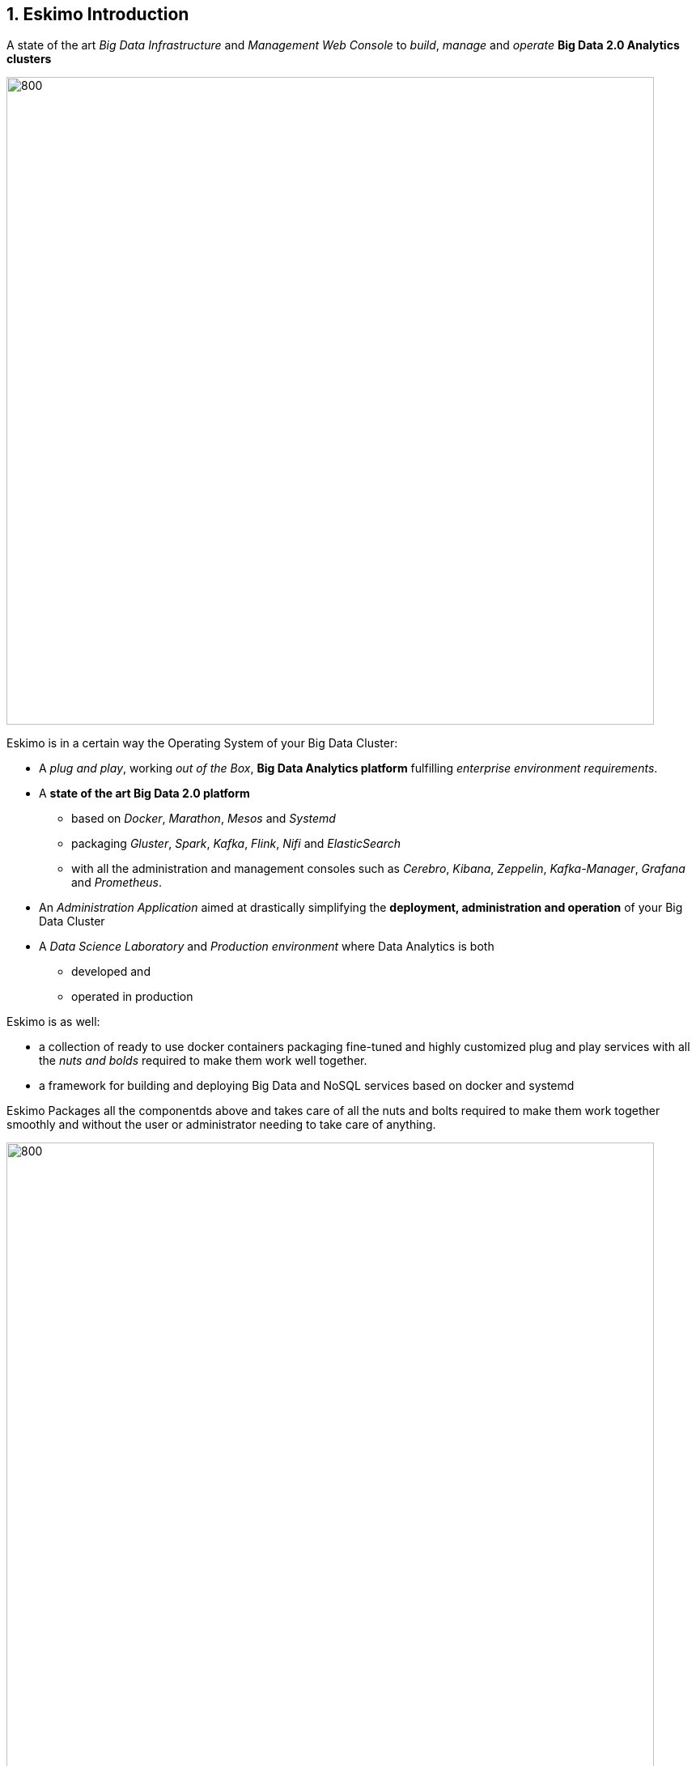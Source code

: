 ////
This file is part of the eskimo project referenced at www.eskimo.sh. The licensing information below apply just as
well to this individual file than to the Eskimo Project as a whole.

Copyright 2019 www.eskimo.sh - All rights reserved.
Author : http://www.eskimo.sh

Eskimo is available under a dual licensing model : commercial and GNU AGPL.
If you did not acquire a commercial licence for Eskimo, you can still use it and consider it free software under the
terms of the GNU Affero Public License. You can redistribute it and/or modify it under the terms of the GNU Affero
Public License  as published by the Free Software Foundation, either version 3 of the License, or (at your option)
any later version.
Compliance to each and every aspect of the GNU Affero Public License is mandatory for users who did no acquire a
commercial license.

Eskimo is distributed as a free software under GNU AGPL in the hope that it will be useful, but WITHOUT ANY
WARRANTY; without even the implied warranty of MERCHANTABILITY or FITNESS FOR A PARTICULAR PURPOSE. See the GNU
Affero Public License for more details.

You should have received a copy of the GNU Affero Public License along with Eskimo. If not,
see <https://www.gnu.org/licenses/> or write to the Free Software Foundation, Inc., 51 Franklin Street, Fifth Floor,
Boston, MA, 02110-1301 USA.

You can be released from the requirements of the license by purchasing a commercial license. Buying such a
commercial license is mandatory as soon as :
- you develop activities involving Eskimo without disclosing the source code of your own product, software,
  platform, use cases or scripts.
- you deploy eskimo as part of a commercial product, platform or software.
For more information, please contact eskimo.sh at https://www.eskimo.sh

The above copyright notice and this licensing notice shall be included in all copies or substantial portions of the
Software.
////



:sectnums:
:authors: www.eskimo.sh / 2019
:copyright: www.eskimo.sh / 2019


== Eskimo Introduction

A state of the art _Big Data Infrastructure_ and _Management Web Console_ to _build_, _manage_ and _operate_
*Big Data 2.0 Analytics clusters*


image::doc/guides/eskimo-guide/pngs/eskimo-status.png[800, 800, align="center"]

Eskimo is in a certain way the Operating System of your Big Data Cluster:

* A _plug and play_, working _out of the Box_, *Big Data Analytics platform* fulfilling _enterprise environment
requirements_.
* A *state of the art Big Data 2.0 platform*
** based on _Docker_, _Marathon_, _Mesos_ and _Systemd_
** packaging _Gluster_, _Spark_, _Kafka_, _Flink_, _Nifi_ and _ElasticSearch_
** with all the administration and management consoles such as _Cerebro_, _Kibana_, _Zeppelin_, _Kafka-Manager_,
_Grafana_ and _Prometheus_.
* An _Administration Application_ aimed at drastically simplifying the *deployment, administration and operation* of
your Big Data Cluster
* A _Data Science Laboratory_ and _Production environment_ where Data Analytics is both
** developed and
** operated in production

Eskimo is as well:

* a collection of ready to use docker containers packaging fine-tuned and highly customized plug and play services with
  all the _nuts and bolds_ required to make them work well together.
* a framework for building and deploying Big Data and NoSQL services based on docker and systemd

Eskimo Packages all the componentds above and takes care of all the nuts and bolts required to make them work together
smoothly and without the user or administrator needing to take care of anything.

image::doc/guides/eskimo-guide/pngs/eskimo_platform.png[800, 800, align="center"]

=== Eskimo CE Project Development  Status

*Travis CI Integration Build Status* +
image:https://travis-ci.com/eskimo-sh/eskimo.svg?branch=master["Build Status", link="https://travis-ci.com/eskimo-sh/eskimo"]

// Hiden for now as long as I don't know what's going on.
////
*SonarCloud Quality Checks Status* +
image:https://sonarcloud.io/api/project_badges/measure?project=eskimo-sh_eskimo&metric=alert_status["Sonarcloud Status", link="https://sonarcloud.io/dashboard?id=eskimo-sh_eskimo"]
////

== Information

Reach http://www.eskimo.sh for more information on Eskimo or look at the documentation in the folder `doc`.

== Building eskimo

=== Requirements

Eskimo uses plain old _Apache Maven_ for building (https://maven.apache.org/) as well as JDK 8+
(https://openjdk.java.net/) for both building and execution.

Minimum requirements are as follows:

* JDK 8 or greater
* Apache maven 3.5 or greater.

Every other dependency will be downloaded during the maven build process.

Theoretically, Eskimo can be built on any Operating System providing a command line and supporting Java 8+ (Java 9
recommended) and Maven 3+.
*However, the eskimo source tree makes an extensive use of symbolic links wich - unfortunately - are not supported on
Microsoft Windows*. +
For this reason, building eskimo on windows is absolutely possible but it is highly discouraged to develop eskimo on
Windows.


=== Building using maven

In order to build eskimo, simply run the following command in this very folder (the one containing this `readme.adoc`
file):

.Build Eskimo
----
mvn clean install
----

As a result of the build process, Eskimo is available as an extractable archive in `eskimo-_version_-bin.zip` or
`eskimo-_version_-bin.tar.gz` in the folder `target`.

=== Specific hints and troubleshooting information regarding eskimo building

You might want to read carefully the following additional information related to building eskimo.

==== Put maven and Java in PATH

Of course, for the above command to work, you need to have `java` and `mvn` in your path.

Use for instance the following commands on Linux:

.Put maven and java in PATH on Linux
----
export JAVA_HOME=/usr/local/lib/jdk-9
export MAVEN_HOME=/usr/local/lib/apache-maven-3.5.3
export PATH=$JAVA_HOME/bin:$MAVEN_HOME/bin:$PATH
----

(You might want to put above commands in your `/etc/profile` or `/etc/bash.bashrc`)

And for instance the following commands on Windows

.Put maven and java in PATH on Windows
----
set JAVA_HOME=C:\programs\jdk-9
set MAVEN_HOME=C:\programs\apache-maven-3.6.1
set PATH=%MAVEN_HOME%\bin;%JAVA_HOME%\bin;%PATH%
----


==== Install maven dependency trilead-ssh2


Eskimo used the library `trilead-ssh2` version `build-217-jenkins-16` which is not available in standard maven
repositories. +
This library is bundled with the eskimo sources in the folder `lib`. +
One can installl it in his own local maven repository using the following command:

.Install _trilead-ssh2_ library
----
cd libs
bash install_libs.sh
----


==== OpenJDK 9 empty cacerts

The Open JDK 9 comes with a quite annoying issue. The `lib/security/cacert` file referencing the SSL certifications
authorities is empty. +
This prevents most of the time both maven from successfully accessing maven repositories as well as JRuby from
working flawlessly.

Symptoms of this problem are as follows +
Either the maven build fails at the time of fetching dependencies:

.Maven fails to fetch dependencies
----
Z:\data\\eskimo>mvn clean install
[INFO] Scanning for projects...
[INFO]
[INFO] --------------< org.springframework.boot:eskimo-console >---------------
[INFO] Building Eskimo Console 0.1-SNAPSHOT
[INFO] --------------------------------[ war ]---------------------------------
Downloading from central: https://repo.maven.apache.org/maven2/org/apache/maven/plugins/maven-assembly-plugin/3.1.0/maven-assembly-plugin-3.1.0.pom
[INFO] ------------------------------------------------------------------------
[INFO] BUILD FAILURE
[INFO] ------------------------------------------------------------------------
[INFO] Total time:  3.335 s
[INFO] Finished at: 2019-07-14T16:19:54+02:00
[INFO] ------------------------------------------------------------------------
[ERROR] Plugin org.apache.maven.plugins:maven-assembly-plugin:3.1.0 or one of its dependencies could not be resolved: Failed to read artifact descriptor for org.apache.maven.plugins:maven-assembly-plugin:jar:3.1.0: Could not transfer artifact org.apache.maven.plugins:maven-assembly-plugin:pom:3.1.0 from/to central (https://repo.maven.apache.org/maven2): java.lang.RuntimeException: Unexpected error: java.security.InvalidAlgorithmParameterException: the trustAnchors parameter must be non-empty -> [Help 1]
[ERROR]
[ERROR] To see the full stack trace of the errors, re-run Maven with the -e switch.
[ERROR] Re-run Maven using the -X switch to enable full debug logging.
[ERROR]
[ERROR] For more information about the errors and possible solutions, please read the following articles:
[ERROR] [Help 1] http://cwiki.apache.org/confluence/display/MAVEN/PluginResolutionException
----

Or asciidoctor fails within JRuby at the time of generating the documentation:

.asciidoctor fails on Jruby
----
badtrash@badbooknew:/data//eskimo$ mvn clean install
[INFO] Scanning for projects...
[INFO]
[INFO] --------------< org.springframework.boot:eskimo-console >---------------
[INFO] Building Eskimo Console 0.1-SNAPSHOT
[INFO] --------------------------------[ war ]---------------------------------
[INFO]
[INFO] --- maven-clean-plugin:3.1.0:clean (default-clean) @ eskimo-console ---
[INFO] Deleting /data/eskimo/target
[INFO]
[INFO] --- asciidoctor-maven-plugin:1.6.0:process-asciidoc (service-dev-guide-pdf) @ eskimo-console ---
[INFO] Using 'UTF-8' encoding to copy filtered resources.
[INFO] Copying 4 resources
[INFO] ------------------------------------------------------------------------
[INFO] BUILD FAILURE
[INFO] ------------------------------------------------------------------------
[INFO] Total time: 40.533 s
[INFO] Finished at: 2019-07-14T17:20:57+02:00
[INFO] ------------------------------------------------------------------------
[ERROR] Failed to execute goal org.asciidoctor:asciidoctor-maven-plugin:1.6.0:process-asciidoc (service-dev-guide-pdf) on project eskimo-console: Execution service-dev-guide-pdf of goal org.asciidoctor:asciidoctor-maven-plugin:1.6.0:process-asciidoc failed: (NameError) cannot load (ext) (org.jruby.ext.openssl.OpenSSL): InvocationTargetException: (OpenSSL::X509::StoreError) setting default path failed: the trustAnchors parameter must be non-empty -> [Help 1]
[ERROR]
[ERROR] To see the full stack trace of the errors, re-run Maven with the -e switch.
[ERROR] Re-run Maven using the -X switch to enable full debug logging.
[ERROR]
[ERROR] For more information about the errors and possible solutions, please read the following articles:
[ERROR] [Help 1] http://cwiki.apache.org/confluence/display/MAVEN/PluginExecutionException
----

Happily the fix is quite straightforward, just copy a valid `cacert` file to your `jdk-9/lib/security` folder.

For instance on debian or ubuntu, you can generate a valid `cacert` file for the system bundled java and then copy this
valid cacert file to your jdk-9.

.generate cacert and copy it to jdk-9
----
badtrash@badbooknew:/data//eskimo$ sudo update-ca-certificates -f
...
badtrash@badbooknew:/data//eskimo$ cd /usr/local/lib/jdk-9/lib/security/
badtrash@badbooknew:/usr/local/lib/jdk-9/lib/security$ sudo rm cacerts
badtrash@badbooknew:/usr/local/lib/jdk-9/lib/security$ sudo ln -s /etc/ssl/certs/java/cacerts
----

And the problem shall be solved.

On windows, you need to find a valid `cacert` file and copy it over to your `jdk-9/lib/security` folder. +
A sample (generated on debian) cacert file is provided with eskimo sources in the folder `test_lab`


===== Using custom cacert file fix for maven

If for any reason you cannot change the `cacert` file of your JDK, you can still manage to find a way to have maven
working by following the following procedure, for instance for Windows:

. Use a browser (I used IE) to go to https://repo.maven.apache.org/
** Click on lock icon and choose "View Certificate"
** Go to the "Details" tab and choose "Save to File"
** Choose type "Base 64 X.509 (.CER)" and save it somewhere, e.g in `C:\data\maven_cert.cer`
. Create a trusted keystore
** `keytool -import -file C:\data\maven_cert.cer -keystore c:\data\mavenKeystore`
** (give "changeit" as password)
. One can now fetch dependencies from maven successfully by using:
** `mvn clean install -Djavax.net.ssl.trustStore=C:\data\mavenKeystore -Djavax.net.ssl.trustStorePassword=changeit`

Unfortunately that wouldn't work for adressing JRuby's issue when generating the eskimo documentation and you would
need to comment the asciidoctor part out of the maven build.

==== Building HTML documentation

Optionnaly, the HTML documentation of eskimo (in addition to the PDF documentation which is always built) can be built
using the `htmlDoc` maven profile:

.Build Eskimo with HTML Documentation
----
mvn clean install -PhtmlDoc
----

=== Eskimo Build result

The build results at the end of the maven build process is located in the folder `target. +
The results are two archive files:

* A zip archive : `eskimo-_version_-bin.zip`
* A tarball archive : `eskimo-_version_-bin.tar.gz`

You can find pre-built packages of Eskimo on https://www.eskimo.sh.

== Running Eskimo

This section gives instructions about running eskimo.

Eskimo itself can run on any Operating System supporting a JVM (Linux, Windows, Mac OSX) but cluster nodes are only
supported running Linux.

=== Prerequisites

==== System requirements

In order to run eskimo, one needs to have

* At least 8Gb of disk storage space on the machine running Eskimo
* At least one linux machine available on the network (can be the same machine than the one running Eskimo) with either
  a debian-based (Ubuntu, Debian, etc.), red-hat-based (CentOS, Fedora, etc.) or OpenSUSE Operating System.

==== Available JVM with Java in PATH

In order to run eskimo, one needs to have `java` in the path.

Use for instance the following commands on Linux:

.Put java in PATH on Linux
----
export JAVA_HOME=/usr/local/lib/jdk-9
export PATH=$JAVA_HOME/bin:$PATH
----

(You might want to put above commands in your `/etc/profile` or `/etc/bash.bashrc`)

And for instance the following commands on Windows

.Put java in PATH on Windows
----
set JAVA_HOME=C:\programs\jdk-9
set PATH=%JAVA_HOME%\bin;%PATH%
----

=== Extract archive.

After building eskimo using maven, the zip and tarball archives are located in the folder `target`.

One of these archives needs to be extracted on the local filesystem.

Then in the folder `bin` under the newly extracted eskimo binary distribution folder, one can find two scripts:

* a script `eskimo.bat` to execute eskimo on Windows
* a script `eskimo.sh` to execute eskimo on Linux.

=== Access eskimo

With eskimo properly started using the above scripts, one can reach eskimo using http://machine_ip:9090. +
The default port number is 9090. This can be changed in configuration file `eskimo.properties`.

*The default login / password credentials are _admin_ / _password_.*

=== Typical startup issues

Several issues can happen upon first eskimo startup. +
This section describes common issues and ways to resolved them.

==== eskimo-users.json cannot be written

If you meet an error as the following on startup:

.Impossible to write eskimo-users.json
----
Caused by: ch.niceideas.common.utils.FileException: ./eskimo-users.json (Unauthorized access)
        at ch.niceideas.common.utils.FileUtils.writeFile(FileUtils.java:154)
        at ch.niceideas.eskimo.security.JSONBackedUserDetailsManager.<init>(JSONBackedUserDetailsManager.java:81)
        at ch.niceideas.eskimo.configurations.WebSecurityConfiguration.userDetailsService(WebSecurityConfiguration.java:127)
        ... 50 more
Caused by: java.io.FileNotFoundException: ./eskimo-users.json (Unauthorized access)
        at java.base/java.io.FileOutputStream.open0(Native Method)
        at java.base/java.io.FileOutputStream.open(FileOutputStream.java:276)
        at java.base/java.io.FileOutputStream.<init>(FileOutputStream.java:220)
        at java.base/java.io.FileOutputStream.<init>(FileOutputStream.java:170)
        at java.base/java.io.FileWriter.<init>(FileWriter.java:90)
        at ch.niceideas.common.utils.FileUtils.writeFile(FileUtils.java:149)
        ... 52 more
----

Eskimo uses a local file to define users and access credentials. Upon first startup, if that file doesn't exist already,
it is created by eskimo (with the default credentials above) at the path pointed to by the property
`security.userJsonFile` in `eskimo.properties`.

If you experience the error above or something alike, change that propery to point to a location where the first
version of the file can successfully be created.

== Eskimo source distribution layout

The directory structure of the eskimo source distribution is as follows:

* `doc` contains the source documentation in asciidoc format
* `libs` contains dependencies not available in standard maven repositories
* `packages_dev` contains the docker images development framework and packages
* `packages_distrib` is the destination folder in which downloaded or built images are placed
* `services_setup` contains the services installation framework and packages
* `src` contains the source files to build eskimo
* `test_lab` contains various tools to build VMs aimed at testing eskimo

== Test Laboratory

The folder `test_lab` folder in the Eskimo CE project root folder contains a *Vagrant* framework used to create virtual
machines to test Eskimo.

The supported virtual machines are declared in the file `VagrantFile` in the variable `nodes`:

.Vagrant Virtual Machines declaration
----
# Define cluster nodes
nodes = [
  { :hostname => 'deb-node1',  :box => 'debian/buster64',
                               :ip => '192.168.10.11', :ram => 8000 },
  { :hostname => 'deb-node2',  :box => 'ubuntu/xenial64',
                               :ip => '192.168.10.12', :ram => 6000 },
  { :hostname => 'cent-node1', :box => 'centos/7',
                               :ip => '192.168.10.13', :ram => 6000},
  { :hostname => 'cent-node2', :box => 'fedora/29-cloud-base',
                               :ip => '192.168.10.14', :ram => 6000 }
]
----

The defined VMs use different Operating Systems to test Eskimo's installation on different OSes. +
One can edit this variable to declare one's own VM's as required.

An individual VM is then started with `vargrant` using _VirtualBox_  as follows:

.Start deb-node1 with VirtualBox
----
$ cd ./test_lab/vagrant/
$ vagrant up deb-node1
----

Vagrant can also start VM's using libvirt / QEMU / kvm if the required libraries and provider are properly installed:

.Start deb-node1 with libvirt
----
$ cd ./test_lab/vagrant/
$ vagrant up deb-node1 --provider=libvirt
----


== Further informations

Look at the following files for more information

* https://github.com/eskimo-sh/eskimo/blob/master/doc/guides/eskimo-guide/eskimo-guide.adoc[The Eskimo User Guide]
* https://github.com/eskimo-sh/eskimo/blob/master/packages_dev/README.adoc[`readme.adoc` in the folder `packages_dev`] for information about the docker packages building framework
* https://github.com/eskimo-sh/eskimo/blob/master/services_setup/README.adoc[`readme.adoc` in the folder `services_setup`] for information about the services installation and operation framework.




[appendix]
== Copyright and License


Eskimo is Copyright 2019 eskimo.sh - All rights reserved. +
Author : http://www.eskimo.sh

Eskimo is available under a dual licensing model : commercial and GNU AGPL. +
If you did not acquire a commercial licence for Eskimo, you can still use it and consider it free software under the
terms of the GNU Affero Public License. You can redistribute it and/or modify it under the terms of the GNU Affero
Public License  as published by the Free Software Foundation, either version 3 of the License, or (at your option)
any later version. +
Compliance to each and every aspect of the GNU Affero Public License is mandatory for users who did no acquire a
commercial license.

Eskimo is distributed as a free software under GNU AGPL in the hope that it will be useful, but WITHOUT ANY
WARRANTY; without even the implied warranty of MERCHANTABILITY or FITNESS FOR A PARTICULAR PURPOSE. See the GNU
Affero Public License for more details.

You should have received a copy of the GNU Affero Public License along with Eskimo. If not,
see <https://www.gnu.org/licenses/> or write to the Free Software Foundation, Inc., 51 Franklin Street, Fifth Floor,
Boston, MA, 02110-1301 USA.

You can be released from the requirements of the license by purchasing a commercial license. Buying such a
commercial license is mandatory as soon as :

* you develop activities involving Eskimo without disclosing the source code of your own product, software, platform,
  use cases or scripts.
* you deploy eskimo as part of a commercial product, platform or software.

For more information, please contact eskimo.sh at https://www.eskimo.sh

The above copyright notice and this licensing notice shall be included in all copies or substantial portions of the
Software.
